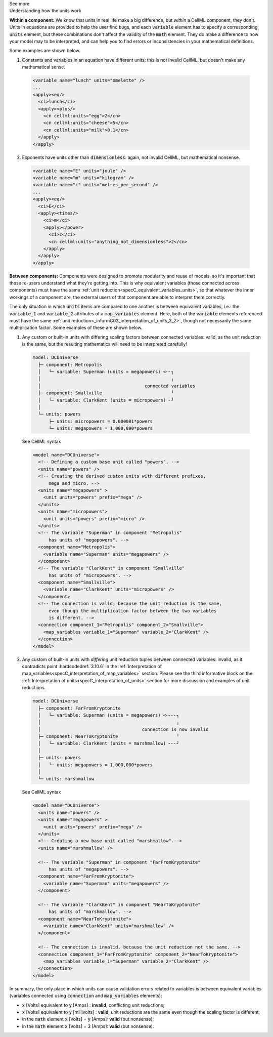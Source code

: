 .. _informC08_interpretation_of_mathematics3:

.. container:: toggle

  .. container:: header

    See more

  .. container:: infospec

    .. container:: heading3

      Understanding how the units work

    **Within a component:**
    We know that units in real life make a big difference, but *within* a CellML component, they don't.
    Units in equations are provided to help the user find bugs, and each :code:`variable` element has to specify a corresponding :code:`units` element, but these combinations don't affect the validity of the :code:`math` element.
    They do make a difference to how your model may to be interpreted, and can help you to find errors or inconsistencies in your mathematical definitions.

    Some examples are shown below.

    1. Constants and variables in an equation have different units: this is not invalid CellML, but doesn't make any mathematical sense.

      .. code-block:: xml

        <variable name="lunch" units="omelette" />
        ...
        <apply><eq/>
          <ci>lunch</ci>
          <apply><plus/>
            <cn cellml:units="egg">2</cn>
            <cn cellml:units="cheese">5</cn>
            <cn cellml:units="milk">0.1</cn>
          </apply>
        </apply>

    2. Exponents have units other than :code:`dimensionless`: again, not invalid CellML, but mathematical nonsense.

      .. code-block:: xml

        <variable name="E" units="joule" />
        <variable name="m" units="kilogram" />
        <variable name="c" units="metres_per_second" />
        ...
        <apply><eq/>
          <ci>E</ci>
          <apply><times/>
            <ci>m</ci>
            <apply></power>
              <ci>c</ci>
              <cn cellml:units="anything_not_dimensionless">2</cn>
            </apply>
          </apply>
        </apply>
  
    **Between components:**
    Components were designed to promote modularity and reuse of models, so it's important that those re-users understand what they're getting into. 
    This is why equivalent variables (those connected across components) must have the same :ref:`unit reduction<specC_equivalent_variables_units>`, so that whatever the inner workings of a component are, the external users of that component are able to interpret them correctly.

    The only situation in which :code:`units` items are compared to one another is between equivalent variables, i.e.: the :code:`variable_1` and :code:`variable_2` attributes of a :code:`map_variables` element.
    Here, both of the :code:`variable` elements referenced must have the same :ref:`unit reduction<_informC03_interpretation_of_units_3_2>`, though not necessarily the same multiplication factor.
    Some examples of these are shown below.
    
    1. Any custom or built-in units with differing scaling factors between connected variables: valid, as the unit reduction is the same, but the resulting mathematics will need to be interpreted carefully!

      .. code::

        model: DCUniverse
          ├─ component: Metropolis
          │   └─ variable: Superman (units = megapowers) <╴╴┐
          │                                                 ╷
          │                                       connected variables
          ├─ component: Smallville                          ╵
          │   └─ variable: ClarkKent (units = micropowers) ╴┘
          │
          └─ units: powers
              ├─ units: micropowers = 0.000001*powers
              └─ units: megapowers = 1,000,000*powers

      .. container:: toggle

        .. container:: header

          See CellML syntax

        .. code-block:: xml

          <model name="DCUniverse">
            <!-- Defining a custom base unit called "powers". -->
            <units name="powers" />
            <!-- Creating the derived custom units with different prefixes, 
                mega and micro. -->
            <units name="megapowers" >
              <unit units="powers" prefix="mega" />
            </units>
            <units name="micropowers">
              <unit units="powers" prefix="micro" />
            </units>
            <!-- The variable "Superman" in component "Metropolis" 
                has units of "megapowers". -->
            <component name="Metropolis">
              <variable name="Superman" units="megapowers" />
            </component>
            <!-- The variable "ClarkKent" in component "Smallville" 
                has units of "micropowers". -->
            <component name="Smallville">
              <variable name="ClarkKent" units="micropowers" />
            </component>
            <!-- The connection is valid, because the unit reduction is the same,
                even though the multiplication factor between the two variables
                is different. -->
            <connection component_1="Metropolis" component_2="Smallville">
              <map_variables variable_1="Superman" variable_2="ClarkKent" />
            </connection>
          </model>

    2. Any custom of built-in units with *differing* unit reduction tuples between connected variables: invalid, as it contradicts point :hardcodedref:`3.10.6` in the :ref:`Interpretation of map_variables<specC_interpretation_of_map_variables>` section.  
       Please see the third informative block on the :ref:`Interpretation of units<specC_interpretation_of_units>` section for more discussion and examples of unit reductions.

      .. code::

        model: DCUniverse
          ├─ component: FarFromKryptonite
          │   └─ variable: Superman (units = megapowers) <╴╴╴╴┐
          │                                                   ╷
          │                                      connection is now invalid
          ├─ component: NearToKryptonite                      ╵
          │   └─ variable: ClarkKent (units = marshmallow) ╴╴╴┘
          │
          ├─ units: powers
          │   └─ units: megapowers = 1,000,000*powers
          │
          └─ units: marshmallow

      .. container:: toggle

        .. container:: header

          See CellML syntax

        .. code-block:: xml

          <model name="DCUniverse">
            <units name="powers" />
            <units name="megapowers" >
              <unit units="powers" prefix="mega" />
            </units>
            <!-- Creating a new base unit called "marshmallow".-->
            <units name="marshmallow" />

            <!-- The variable "Superman" in component "FarFromKryptonite" 
                has units of "megapowers". -->
            <component name="FarFromKryptonite">
              <variable name="Superman" units="megapowers" />
            </component>

            <!-- The variable "ClarkKent" in component "NearToKryptonite" 
                has units of "marshmallow". -->
            <component name="NearToKryptonite">
              <variable name="ClarkKent" units="marshmallow" />
            </component>

            <!-- The connection is invalid, because the unit reduction not the same. -->
            <connection component_1="FarFromKryptonite" component_2="NearToKryptonite">
              <map_variables variable_1="Superman" variable_2="ClarkKent" />
            </connection>
          </model>

    In summary, the only place in which units can cause validation errors related to variables is between equivalent variables (variables connected using :code:`connection` and :code:`map_variables` elements):

    - :code:`x` [Volts] equivalent to :code:`y` [Amps] : **invalid**, conflicting unit reductions;
    - :code:`x` [Volts] equivalent to :code:`y` [millivolts] : **valid**, unit reductions are the same even though the scaling factor is different; 
    - in the :code:`math` element :code:`x` [Volts] = :code:`y` [Amps]: **valid** (but nonsense); 
    - in the :code:`math` element :code:`x` [Volts] = 3 [Amps]: **valid** (but nonsense).
